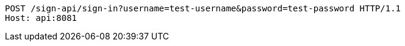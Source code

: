 [source,http,options="nowrap"]
----
POST /sign-api/sign-in?username=test-username&password=test-password HTTP/1.1
Host: api:8081

----